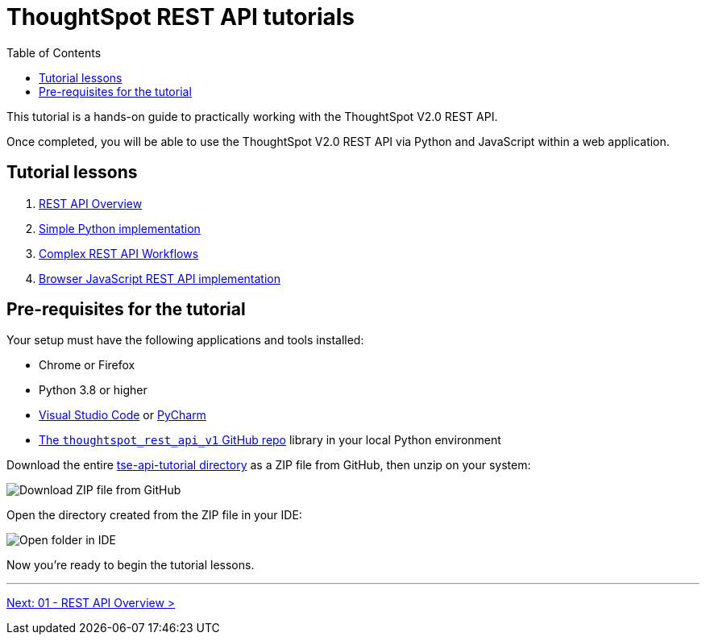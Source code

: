 = ThoughtSpot REST API tutorials
:toc: true
:toclevels: 3

:page-title: ThoughtSpot REST API tutorials
:page-pageid: rest-api__intro
:page-description: This lesson covers the security setup necessary to embed ThoughtSpot into TSE applications.

This tutorial is a hands-on guide to practically working with the ThoughtSpot V2.0 REST API.

Once completed, you will be able to use the ThoughtSpot V2.0 REST API via Python and JavaScript within a web application.

== Tutorial lessons

1. xref:rest-api_lesson-01.adoc[REST API Overview]
2. xref:rest-api_lesson-02.adoc[Simple Python implementation]
3. xref:rest-api_lesson-03.adoc[Complex REST API Workflows]
4. xref:rest-api_lesson-04.adoc[Browser JavaScript REST API implementation] 
// 5. TypeScript SDK

== Pre-requisites for the tutorial
Your setup must have the following applications and tools installed:

* Chrome or Firefox
* Python 3.8 or higher
* link:https://code.visualstudio.com/[Visual Studio Code, window=_blank] or link:https://www.jetbrains.com/pycharm/[PyCharm, window=_blank]
* link:https://github.com/thoughtspot/thoughtspot_rest_api_v1_python[The `thoughtspot_rest_api_v1` GitHub repo, window=_blank] library in your local Python environment

Download the entire link:https://github.com/thoughtspot/tse-api-tutorial[tse-api-tutorial directory^] as a ZIP file from GitHub, then unzip on your system:

[.widthAuto]
[.bordered]
image:images/tutorials/rest-api/download-from-github.png[Download ZIP file from GitHub]

Open the directory created from the ZIP file in your IDE:

[.widthAuto]
[.bordered]
image:images/tutorials/rest-api/open-tutorial-folder.png[Open folder in IDE]

Now you're ready to begin the tutorial lessons.

'''

xref:rest-api_lesson-01.adoc[Next: 01 - REST API Overview >]
